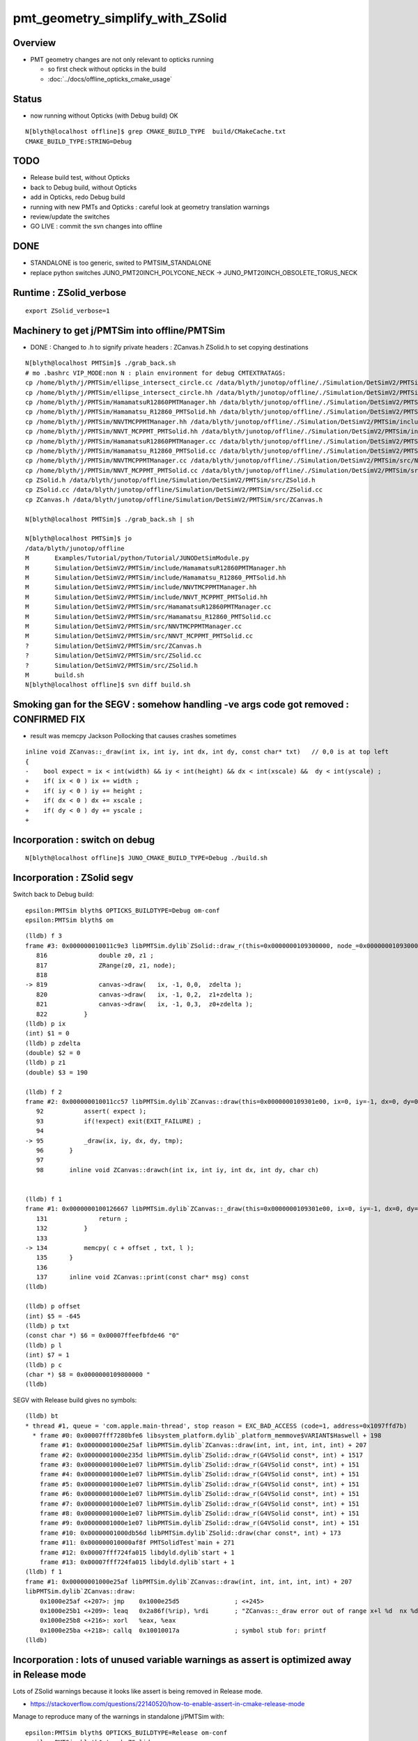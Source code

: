 pmt_geometry_simplify_with_ZSolid
====================================


Overview
-----------

* PMT geometry changes are not only relevant to opticks running 

  * so first check without opticks in the build  
  * :doc:`../docs/offline_opticks_cmake_usage`


Status
-------

* now running without Opticks (with Debug build) OK

::

    N[blyth@localhost offline]$ grep CMAKE_BUILD_TYPE  build/CMakeCache.txt 
    CMAKE_BUILD_TYPE:STRING=Debug


TODO
------

* Release build test, without Opticks
* back to Debug build, without Opticks


* add in Opticks, redo Debug build
* running with new PMTs and Opticks : careful look at geometry translation warnings 
* review/update the switches 

* GO LIVE : commit the svn changes into offline


DONE
------

* STANDALONE is too generic, swited to PMTSIM_STANDALONE 
* replace python switches JUNO_PMT20INCH_POLYCONE_NECK -> JUNO_PMT20INCH_OBSOLETE_TORUS_NECK 



Runtime : ZSolid_verbose
-----------------------------

::

    export ZSolid_verbose=1   



Machinery to get j/PMTSim into offline/PMTSim
--------------------------------------------------

* DONE : Changed to .h to signify private headers : ZCanvas.h ZSolid.h to set copying destinations

::

    N[blyth@localhost PMTSim]$ ./grab_back.sh 
    # mo .bashrc VIP_MODE:non N : plain environment for debug CMTEXTRATAGS:
    cp /home/blyth/j/PMTSim/ellipse_intersect_circle.cc /data/blyth/junotop/offline/./Simulation/DetSimV2/PMTSim/include/ellipse_intersect_circle.cc
    cp /home/blyth/j/PMTSim/ellipse_intersect_circle.hh /data/blyth/junotop/offline/./Simulation/DetSimV2/PMTSim/include/ellipse_intersect_circle.hh
    cp /home/blyth/j/PMTSim/HamamatsuR12860PMTManager.hh /data/blyth/junotop/offline/./Simulation/DetSimV2/PMTSim/include/HamamatsuR12860PMTManager.hh
    cp /home/blyth/j/PMTSim/Hamamatsu_R12860_PMTSolid.hh /data/blyth/junotop/offline/./Simulation/DetSimV2/PMTSim/include/Hamamatsu_R12860_PMTSolid.hh
    cp /home/blyth/j/PMTSim/NNVTMCPPMTManager.hh /data/blyth/junotop/offline/./Simulation/DetSimV2/PMTSim/include/NNVTMCPPMTManager.hh
    cp /home/blyth/j/PMTSim/NNVT_MCPPMT_PMTSolid.hh /data/blyth/junotop/offline/./Simulation/DetSimV2/PMTSim/include/NNVT_MCPPMT_PMTSolid.hh
    cp /home/blyth/j/PMTSim/HamamatsuR12860PMTManager.cc /data/blyth/junotop/offline/./Simulation/DetSimV2/PMTSim/src/HamamatsuR12860PMTManager.cc
    cp /home/blyth/j/PMTSim/Hamamatsu_R12860_PMTSolid.cc /data/blyth/junotop/offline/./Simulation/DetSimV2/PMTSim/src/Hamamatsu_R12860_PMTSolid.cc
    cp /home/blyth/j/PMTSim/NNVTMCPPMTManager.cc /data/blyth/junotop/offline/./Simulation/DetSimV2/PMTSim/src/NNVTMCPPMTManager.cc
    cp /home/blyth/j/PMTSim/NNVT_MCPPMT_PMTSolid.cc /data/blyth/junotop/offline/./Simulation/DetSimV2/PMTSim/src/NNVT_MCPPMT_PMTSolid.cc
    cp ZSolid.h /data/blyth/junotop/offline/Simulation/DetSimV2/PMTSim/src/ZSolid.h
    cp ZSolid.cc /data/blyth/junotop/offline/Simulation/DetSimV2/PMTSim/src/ZSolid.cc
    cp ZCanvas.h /data/blyth/junotop/offline/Simulation/DetSimV2/PMTSim/src/ZCanvas.h

    N[blyth@localhost PMTSim]$ ./grab_back.sh | sh 

    N[blyth@localhost PMTSim]$ jo
    /data/blyth/junotop/offline
    M       Examples/Tutorial/python/Tutorial/JUNODetSimModule.py
    M       Simulation/DetSimV2/PMTSim/include/HamamatsuR12860PMTManager.hh
    M       Simulation/DetSimV2/PMTSim/include/Hamamatsu_R12860_PMTSolid.hh
    M       Simulation/DetSimV2/PMTSim/include/NNVTMCPPMTManager.hh
    M       Simulation/DetSimV2/PMTSim/include/NNVT_MCPPMT_PMTSolid.hh
    M       Simulation/DetSimV2/PMTSim/src/HamamatsuR12860PMTManager.cc
    M       Simulation/DetSimV2/PMTSim/src/Hamamatsu_R12860_PMTSolid.cc
    M       Simulation/DetSimV2/PMTSim/src/NNVTMCPPMTManager.cc
    M       Simulation/DetSimV2/PMTSim/src/NNVT_MCPPMT_PMTSolid.cc
    ?       Simulation/DetSimV2/PMTSim/src/ZCanvas.h
    ?       Simulation/DetSimV2/PMTSim/src/ZSolid.cc
    ?       Simulation/DetSimV2/PMTSim/src/ZSolid.h
    M       build.sh
    N[blyth@localhost offline]$ svn diff build.sh




Smoking gan for the SEGV : somehow handling -ve args code got removed : CONFIRMED FIX
-------------------------------------------------------------------------------------

* result was memcpy Jackson Pollocking that causes crashes sometimes 

::

    inline void ZCanvas::_draw(int ix, int iy, int dx, int dy, const char* txt)   // 0,0 is at top left 
    {
    -    bool expect = ix < int(width) && iy < int(height) && dx < int(xscale) &&  dy < int(yscale) ; 
    +    if( ix < 0 ) ix += width ; 
    +    if( iy < 0 ) iy += height ;
    +    if( dx < 0 ) dx += xscale ; 
    +    if( dy < 0 ) dy += yscale ; 
    + 



Incorporation : switch on debug
--------------------------------- 

::

    N[blyth@localhost offline]$ JUNO_CMAKE_BUILD_TYPE=Debug ./build.sh 


Incorporation : ZSolid segv
-------------------------------------------


Switch back to Debug build::

    epsilon:PMTSim blyth$ OPTICKS_BUILDTYPE=Debug om-conf
    epsilon:PMTSim blyth$ om


::

    (lldb) f 3
    frame #3: 0x000000010011c9e3 libPMTSim.dylib`ZSolid::draw_r(this=0x0000000109300000, node_=0x00000001093000d0, mode=0) at ZSolid.cc:819
       816 	        double z0, z1 ; 
       817 	        ZRange(z0, z1, node);  
       818 	
    -> 819 	        canvas->draw(   ix, -1, 0,0,  zdelta ); 
       820 	        canvas->draw(   ix, -1, 0,2,  z1+zdelta ); 
       821 	        canvas->draw(   ix, -1, 0,3,  z0+zdelta ); 
       822 	    }
    (lldb) p ix
    (int) $1 = 0
    (lldb) p zdelta
    (double) $2 = 0
    (lldb) p z1
    (double) $3 = 190

    (lldb) f 2
    frame #2: 0x000000010011cc57 libPMTSim.dylib`ZCanvas::draw(this=0x0000000109301e00, ix=0, iy=-1, dx=0, dy=0, val=0) at ZCanvas.h:95
       92  	    assert( expect );
       93  	    if(!expect) exit(EXIT_FAILURE) ; 
       94  	
    -> 95  	    _draw(ix, iy, dx, dy, tmp); 
       96  	}
       97  	
       98  	inline void ZCanvas::drawch(int ix, int iy, int dx, int dy, char ch)  


    (lldb) f 1
    frame #1: 0x0000000100126667 libPMTSim.dylib`ZCanvas::_draw(this=0x0000000109301e00, ix=0, iy=-1, dx=0, dy=0, txt="0") at ZCanvas.h:134
       131 	        return ; 
       132 	    }
       133 	
    -> 134 	    memcpy( c + offset , txt, l );
       135 	}
       136 	
       137 	inline void ZCanvas::print(const char* msg) const 
    (lldb) 

    (lldb) p offset
    (int) $5 = -645
    (lldb) p txt
    (const char *) $6 = 0x00007ffeefbfde46 "0"
    (lldb) p l
    (int) $7 = 1
    (lldb) p c
    (char *) $8 = 0x0000000109800000 "                                                                                                                                \n                                                                                                                                \n                                                                                                                                \n                                                                                                                                \n                                                                                                                                \n                                                                                                                                \n                                                                                                                                \n                                                                                                                         "...
    (lldb) 




SEGV with Release build gives no symbols::

    (lldb) bt
    * thread #1, queue = 'com.apple.main-thread', stop reason = EXC_BAD_ACCESS (code=1, address=0x1097ffd7b)
      * frame #0: 0x00007fff7280bfe6 libsystem_platform.dylib`_platform_memmove$VARIANT$Haswell + 198
        frame #1: 0x00000001000e25af libPMTSim.dylib`ZCanvas::draw(int, int, int, int, int) + 207
        frame #2: 0x00000001000e235d libPMTSim.dylib`ZSolid::draw_r(G4VSolid const*, int) + 1517
        frame #3: 0x00000001000e1e07 libPMTSim.dylib`ZSolid::draw_r(G4VSolid const*, int) + 151
        frame #4: 0x00000001000e1e07 libPMTSim.dylib`ZSolid::draw_r(G4VSolid const*, int) + 151
        frame #5: 0x00000001000e1e07 libPMTSim.dylib`ZSolid::draw_r(G4VSolid const*, int) + 151
        frame #6: 0x00000001000e1e07 libPMTSim.dylib`ZSolid::draw_r(G4VSolid const*, int) + 151
        frame #7: 0x00000001000e1e07 libPMTSim.dylib`ZSolid::draw_r(G4VSolid const*, int) + 151
        frame #8: 0x00000001000e1e07 libPMTSim.dylib`ZSolid::draw_r(G4VSolid const*, int) + 151
        frame #9: 0x00000001000e1e07 libPMTSim.dylib`ZSolid::draw_r(G4VSolid const*, int) + 151
        frame #10: 0x00000001000db56d libPMTSim.dylib`ZSolid::draw(char const*, int) + 173
        frame #11: 0x000000010000af8f PMTSolidTest`main + 271
        frame #12: 0x00007fff724fa015 libdyld.dylib`start + 1
        frame #13: 0x00007fff724fa015 libdyld.dylib`start + 1
    (lldb) f 1
    frame #1: 0x00000001000e25af libPMTSim.dylib`ZCanvas::draw(int, int, int, int, int) + 207
    libPMTSim.dylib`ZCanvas::draw:
        0x1000e25af <+207>: jmp    0x1000e25d5               ; <+245>
        0x1000e25b1 <+209>: leaq   0x2a86f(%rip), %rdi       ; "ZCanvas::_draw error out of range x+l %d  nx %d  y %d ny %d \n"
        0x1000e25b8 <+216>: xorl   %eax, %eax
        0x1000e25ba <+218>: callq  0x10010017a               ; symbol stub for: printf
    (lldb) 




Incorporation : lots of unused variable warnings as assert is optimized away in Release mode 
-----------------------------------------------------------------------------------------------

Lots of ZSolid warnings because it looks like assert is being removed in Release mode.

* https://stackoverflow.com/questions/22140520/how-to-enable-assert-in-cmake-release-mode

Manage to reproduce many of the warnings in standalone j/PMTSim with::

    epsilon:PMTSim blyth$ OPTICKS_BUILDTYPE=Release om-conf
    epsilon:PMTSim blyth$ touch ZSolid.cc ; om



Incorporation : Runtime fail after adding new sources
--------------------------------------------------------

::

    [Ellipse_Intersect_Circle 
    ]Ellipse_Intersect_Circle (  139.6247,  -158.1783) 
    [ ZSolid::ApplyZCutTree zcut    183.225 pmt_delta      0.001 body_delta     -4.999 inner_delta     -5.000 zcut+pmt_delta    183.226 zcut+body_delta    178.226 zcut+inner_delta    178.225
    /data/blyth/junotop/ExternalLibs/Python/3.8.12/bin/python: symbol lookup error: /data/blyth/junotop/offline/InstallArea/lib64/libPMTSim.so: undefined symbol: _ZN6ZSolid13ApplyZCutTreeEPK8G4VSoliddb
    [Inferior 1 (process 434128) exited with code 0177]


This is because offline PKG uses dirty listing of sources so CMake cannot detect added source files at make time, 
have to manually configure again in order for CMake to notice that there are new sources.




Review of Code Changes (using eg "jdiff Hamamatsu_R12860_PMTSolid")
----------------------------------------------------------------------

Hamamatsu_R12860_PMTSolid and NNVT_MCPPMT_PMTSolid

    Polycone neck now becomes the default, old obsolete torus neck can be 
    still be used via python option.  

    1. add ability to be compiled standalone with macro -DPMTSIM_STANDALONE 

    2. replace m_polycone_neck with the converse m_obsolete_torus_neck 

    3. factorize out methods : construct_polycone_neck construct_obsolete_torus_neck


HamamatsuR12860PMTManager and NNVTMCPPMTManager

    1. add ability to be compiled standalone with macro -DPMTSIM_STANDALONE 

    2. add debug interface providing access to consituent solids and volumes 

    3. add m_plus_dynode and m_profligate_tail_cut

    4. add member m_pmt_equator_to_bottom to allow splitting into methods

    5. reorganize helper_make_solid using ZSolid cutting 












